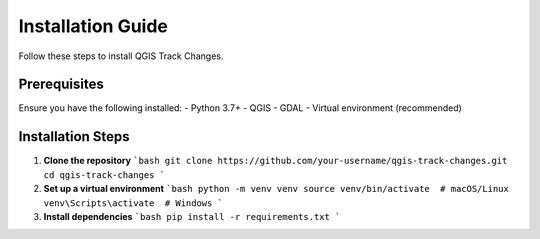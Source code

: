 Installation Guide
==================

Follow these steps to install QGIS Track Changes.

Prerequisites
-------------
Ensure you have the following installed:
- Python 3.7+
- QGIS
- GDAL
- Virtual environment (recommended)

Installation Steps
------------------
1. **Clone the repository**  
   ```bash
   git clone https://github.com/your-username/qgis-track-changes.git
   cd qgis-track-changes
   ```

2. **Set up a virtual environment**
   ```bash
   python -m venv venv
   source venv/bin/activate  # macOS/Linux
   venv\Scripts\activate  # Windows
   ```

3. **Install dependencies**
   ```bash
   pip install -r requirements.txt
   ```